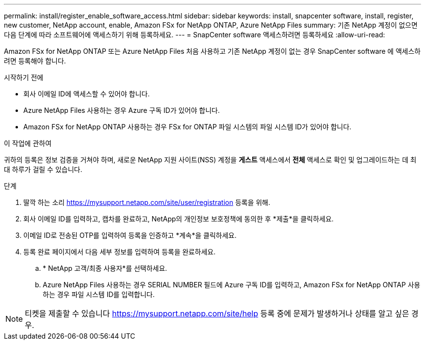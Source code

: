 ---
permalink: install/register_enable_software_access.html 
sidebar: sidebar 
keywords: install, snapcenter software, install, register, new customer, NetApp account, enable, Amazon FSx for NetApp ONTAP, Azure NetApp Files 
summary: 기존 NetApp 계정이 없으면 다음 단계에 따라 소프트웨어에 액세스하기 위해 등록하세요. 
---
= SnapCenter software 액세스하려면 등록하세요
:allow-uri-read: 


[role="lead"]
Amazon FSx for NetApp ONTAP 또는 Azure NetApp Files 처음 사용하고 기존 NetApp 계정이 없는 경우 SnapCenter software 에 액세스하려면 등록해야 합니다.

.시작하기 전에
* 회사 이메일 ID에 액세스할 수 있어야 합니다.
* Azure NetApp Files 사용하는 경우 Azure 구독 ID가 있어야 합니다.
* Amazon FSx for NetApp ONTAP 사용하는 경우 FSx for ONTAP 파일 시스템의 파일 시스템 ID가 있어야 합니다.


.이 작업에 관하여
귀하의 등록은 정보 검증을 거쳐야 하며, 새로운 NetApp 지원 사이트(NSS) 계정을 *게스트* 액세스에서 *전체* 액세스로 확인 및 업그레이드하는 데 최대 하루가 걸릴 수 있습니다.

.단계
. 딸깍 하는 소리 https://mysupport.netapp.com/site/user/registration[] 등록을 위해.
. 회사 이메일 ID를 입력하고, 캡차를 완료하고, NetApp의 개인정보 보호정책에 동의한 후 *제출*을 클릭하세요.
. 이메일 ID로 전송된 OTP를 입력하여 등록을 인증하고 *계속*을 클릭하세요.
. 등록 완료 페이지에서 다음 세부 정보를 입력하여 등록을 완료하세요.
+
.. * NetApp 고객/최종 사용자*를 선택하세요.
.. Azure NetApp Files 사용하는 경우 SERIAL NUMBER 필드에 Azure 구독 ID를 입력하고, Amazon FSx for NetApp ONTAP 사용하는 경우 파일 시스템 ID를 입력합니다.





NOTE: 티켓을 제출할 수 있습니다 https://mysupport.netapp.com/site/help[] 등록 중에 문제가 발생하거나 상태를 알고 싶은 경우.
